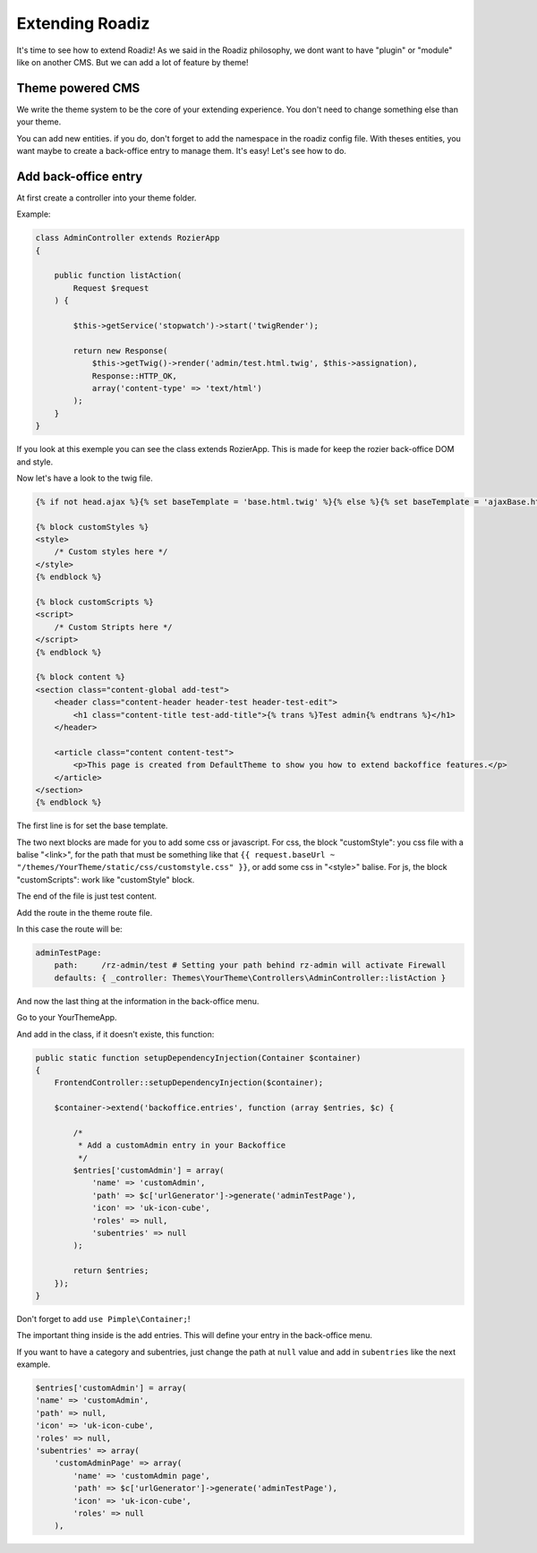 .. _extending_roadiz:

================
Extending Roadiz
================

It's time to see how to extend Roadiz!
As we said in the Roadiz philosophy, we dont want to have "plugin" or "module" like on another CMS.
But we can add a lot of feature by theme!

Theme powered CMS
-----------------

We write the theme system to be the core of your extending experience.
You don't need to change something else than your theme.

You can add new entities. if you do, don't forget to add the namespace in the roadiz config file.
With theses entities, you want maybe to create a back-office entry to manage them. It's easy!
Let's see how to do.

Add back-office entry
---------------------

At first create a controller into your theme folder.

Example:

.. code-block:: php

    class AdminController extends RozierApp
    {

        public function listAction(
            Request $request
        ) {

            $this->getService('stopwatch')->start('twigRender');

            return new Response(
                $this->getTwig()->render('admin/test.html.twig', $this->assignation),
                Response::HTTP_OK,
                array('content-type' => 'text/html')
            );
        }
    }

If you look at this exemple you can see the class extends RozierApp. This is made for keep the rozier back-office DOM and style.

Now let's have a look to the twig file.

.. code-block:: jinja

    {% if not head.ajax %}{% set baseTemplate = 'base.html.twig' %}{% else %}{% set baseTemplate = 'ajaxBase.html.twig' %}{% endif %}{% extends baseTemplate %}

    {% block customStyles %}
    <style>
        /* Custom styles here */
    </style>
    {% endblock %}

    {% block customScripts %}
    <script>
        /* Custom Stripts here */
    </script>
    {% endblock %}

    {% block content %}
    <section class="content-global add-test">
        <header class="content-header header-test header-test-edit">
            <h1 class="content-title test-add-title">{% trans %}Test admin{% endtrans %}</h1>
        </header>

        <article class="content content-test">
            <p>This page is created from DefaultTheme to show you how to extend backoffice features.</p>
        </article>
    </section>
    {% endblock %}

The first line is for set the base template.

The two next blocks are made for you to add some css or javascript.
For css, the block "customStyle": you css file with a balise "<link>", for the path that must be something like that ``{{ request.baseUrl ~ "/themes/YourTheme/static/css/customstyle.css" }}``,  or add some css in "<style>" balise.
For js, the block "customScripts": work like "customStyle" block.

The end of the file is just test content.

Add the route in the theme route file.

In this case the route will be:

.. code-block:: yaml

    adminTestPage:
        path:     /rz-admin/test # Setting your path behind rz-admin will activate Firewall
        defaults: { _controller: Themes\YourTheme\Controllers\AdminController::listAction }

And now the last thing at the information in the back-office menu.

Go to your YourThemeApp.

And add in the class, if it doesn't existe, this function:

.. code-block:: php

    public static function setupDependencyInjection(Container $container)
    {
        FrontendController::setupDependencyInjection($container);

        $container->extend('backoffice.entries', function (array $entries, $c) {

            /*
             * Add a customAdmin entry in your Backoffice
             */
            $entries['customAdmin'] = array(
                'name' => 'customAdmin',
                'path' => $c['urlGenerator']->generate('adminTestPage'),
                'icon' => 'uk-icon-cube',
                'roles' => null,
                'subentries' => null
            );

            return $entries;
        });
    }

Don't forget to add ``use Pimple\Container;``!

The important thing inside is the add entries. This will define your entry in the back-office menu.

If you want to have a category and subentries, just change the path at ``null`` value and add in ``subentries`` like the next example.

.. code-block:: php

    $entries['customAdmin'] = array(
    'name' => 'customAdmin',
    'path' => null,
    'icon' => 'uk-icon-cube',
    'roles' => null,
    'subentries' => array(
        'customAdminPage' => array(
            'name' => 'customAdmin page',
            'path' => $c['urlGenerator']->generate('adminTestPage'),
            'icon' => 'uk-icon-cube',
            'roles' => null
        ),
